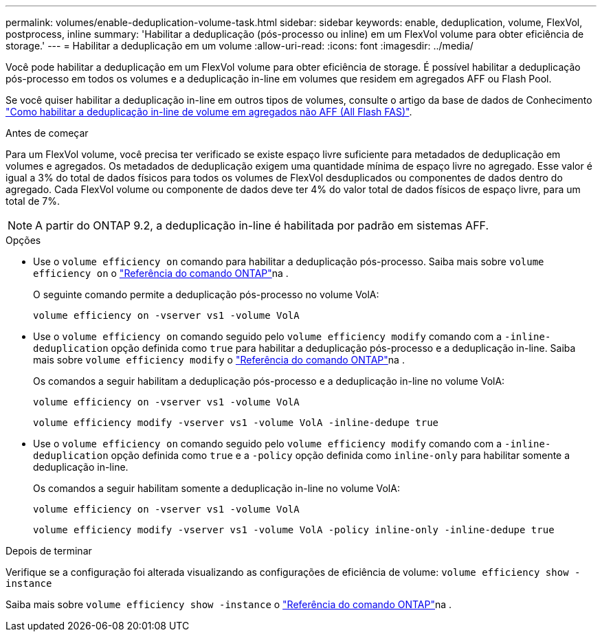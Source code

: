---
permalink: volumes/enable-deduplication-volume-task.html 
sidebar: sidebar 
keywords: enable, deduplication, volume, FlexVol, postprocess, inline 
summary: 'Habilitar a deduplicação (pós-processo ou inline) em um FlexVol volume para obter eficiência de storage.' 
---
= Habilitar a deduplicação em um volume
:allow-uri-read: 
:icons: font
:imagesdir: ../media/


[role="lead"]
Você pode habilitar a deduplicação em um FlexVol volume para obter eficiência de storage. É possível habilitar a deduplicação pós-processo em todos os volumes e a deduplicação in-line em volumes que residem em agregados AFF ou Flash Pool.

Se você quiser habilitar a deduplicação in-line em outros tipos de volumes, consulte o artigo da base de dados de Conhecimento link:https://kb.netapp.com/Advice_and_Troubleshooting/Data_Storage_Software/ONTAP_OS/How_to_enable_volume_inline_deduplication_on_Non-AFF_(All_Flash_FAS)_aggregates["Como habilitar a deduplicação in-line de volume em agregados não AFF (All Flash FAS)"^].

.Antes de começar
Para um FlexVol volume, você precisa ter verificado se existe espaço livre suficiente para metadados de deduplicação em volumes e agregados. Os metadados de deduplicação exigem uma quantidade mínima de espaço livre no agregado. Esse valor é igual a 3% do total de dados físicos para todos os volumes de FlexVol desduplicados ou componentes de dados dentro do agregado. Cada FlexVol volume ou componente de dados deve ter 4% do valor total de dados físicos de espaço livre, para um total de 7%.

[NOTE]
====
A partir do ONTAP 9.2, a deduplicação in-line é habilitada por padrão em sistemas AFF.

====
.Opções
* Use o `volume efficiency on` comando para habilitar a deduplicação pós-processo. Saiba mais sobre `volume efficiency on` o link:https://docs.netapp.com/us-en/ontap-cli/volume-efficiency-on.html["Referência do comando ONTAP"^]na .
+
O seguinte comando permite a deduplicação pós-processo no volume VolA:

+
`volume efficiency on -vserver vs1 -volume VolA`

* Use o `volume efficiency on` comando seguido pelo `volume efficiency modify` comando com a `-inline-deduplication` opção definida como `true` para habilitar a deduplicação pós-processo e a deduplicação in-line. Saiba mais sobre `volume efficiency modify` o link:https://docs.netapp.com/us-en/ontap-cli/volume-efficiency-modify.html["Referência do comando ONTAP"^]na .
+
Os comandos a seguir habilitam a deduplicação pós-processo e a deduplicação in-line no volume VolA:

+
`volume efficiency on -vserver vs1 -volume VolA`

+
`volume efficiency modify -vserver vs1 -volume VolA -inline-dedupe true`

* Use o `volume efficiency on` comando seguido pelo `volume efficiency modify` comando com a `-inline-deduplication` opção definida como `true` e a `-policy` opção definida como `inline-only` para habilitar somente a deduplicação in-line.
+
Os comandos a seguir habilitam somente a deduplicação in-line no volume VolA:

+
`volume efficiency on -vserver vs1 -volume VolA`

+
`volume efficiency modify -vserver vs1 -volume VolA -policy inline-only -inline-dedupe true`



.Depois de terminar
Verifique se a configuração foi alterada visualizando as configurações de eficiência de volume:
`volume efficiency show -instance`

Saiba mais sobre `volume efficiency show -instance` o link:https://docs.netapp.com/us-en/ontap-cli/volume-efficiency-show.html["Referência do comando ONTAP"^]na .
